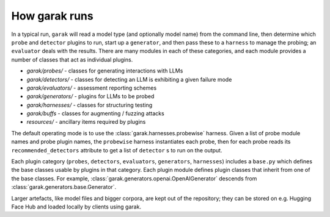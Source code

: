 How garak runs
==============

In a typical run, ``garak`` will read a model type (and optionally model name) 
from the command line, then determine which ``probe`` and ``detector`` plugins to run, 
start up a ``generator``, and then pass these to a ``harness`` to manage the probing; 
an ``evaluator`` deals with the results. There are many modules in each of these 
categories, and each module provides a number of classes that act as individual 
plugins.

* `garak/probes/` - classes for generating interactions with LLMs
* `garak/detectors/` - classes for detecting an LLM is exhibiting a given failure mode
* `garak/evaluators/` - assessment reporting schemes
* `garak/generators/` - plugins for LLMs to be probed
* `garak/harnesses/` - classes for structuring testing
* `garak/buffs` - classes for augmenting / fuzzing attacks
* `resources/` - ancillary items required by plugins

The default operating mode is to use the :class:`garak.harnesses.probewise` harness. Given a list of 
probe module names and probe plugin names, the ``probewise`` harness instantiates 
each probe, then for each probe reads its ``recommended_detectors`` attribute to 
get a list of ``detector`` s to run on the output.

Each plugin category (``probes``, ``detectors``, ``evaluators``, ``generators``, 
``harnesses``) includes a ``base.py`` which defines the base classes usable by 
plugins in that category. Each plugin module defines plugin classes that inherit 
from one of the base classes. For example, :class:`garak.generators.openai.OpenAIGenerator`
descends from :class:`garak.generators.base.Generator`.

Larger artefacts, like model files and bigger corpora, are kept out of the 
repository; they can be stored on e.g. Hugging Face Hub and loaded locally 
by clients using garak.



